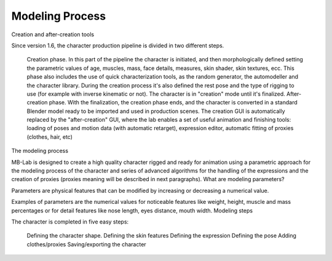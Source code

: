 Modeling Process
=================

Creation and after-creation tools

Since version 1.6, the character production pipeline is divided in two different steps.

    Creation phase. In this part of the pipeline the character is initiated, and then morphologically defined setting the parametric values of age, muscles, mass, face details, measures, skin shader, skin textures, ecc. This phase also includes the use of quick characterization tools, as the random generator, the automodeller and the character library. During the creation process it's also defined the rest pose and the type of rigging to use (for example with inverse kinematic or not). The character is in "creation" mode until it's finalized.
    After-creation phase. With the finalization, the creation phase ends, and the character is converted in a standard Blender model ready to be imported and used in production scenes. The creation GUI is automatically replaced by the "after-creation" GUI, where the lab enables a set of useful animation and finishing tools: loading of poses and motion data (with automatic retarget), expression editor, automatic fitting of proxies (clothes, hair, etc)

The modeling process

MB-Lab is designed to create a high quality character rigged and ready for animation using a parametric approach for the modeling process of the character and series of advanced algorithms for the handling of the expressions and the creation of proxies (proxies meaning will be described in next paragraphs).
What are modeling parameters?

Parameters are physical features that can be modified by increasing or decreasing a numerical value.

Examples of parameters are the numerical values for noticeable features like weight, height, muscle and mass percentages or for detail features like nose length, eyes distance, mouth width.
Modeling steps

The character is completed in five easy steps:

    Defining the character shape.
    Defining the skin features
    Defining the expression
    Defining the pose
    Adding clothes/proxies
    Saving/exporting the character

